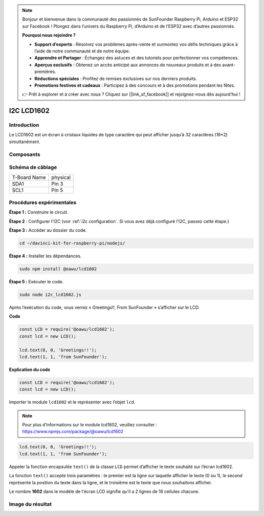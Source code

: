 .. note::

    Bonjour et bienvenue dans la communauté des passionnés de SunFounder Raspberry Pi, Arduino et ESP32 sur Facebook ! Plongez dans l’univers du Raspberry Pi, d’Arduino et de l’ESP32 avec d’autres passionnés.

    **Pourquoi nous rejoindre ?**

    - **Support d’experts** : Résolvez vos problèmes après-vente et surmontez vos défis techniques grâce à l’aide de notre communauté et de notre équipe.
    - **Apprendre et Partager** : Échangez des astuces et des tutoriels pour perfectionner vos compétences.
    - **Aperçus exclusifs** : Obtenez un accès anticipé aux annonces de nouveaux produits et à des avant-premières.
    - **Réductions spéciales** : Profitez de remises exclusives sur nos derniers produits.
    - **Promotions festives et cadeaux** : Participez à des concours et à des promotions pendant les fêtes.

    👉 Prêt à explorer et à créer avec nous ? Cliquez sur [|link_sf_facebook|] et rejoignez-nous dès aujourd’hui !

I2C LCD1602
=============

Introduction
--------------

Le LCD1602 est un écran à cristaux liquides de type caractère qui peut afficher jusqu’à 32 caractères (16*2) simultanément.

Composants
------------

.. image:: ../img/list_i2c_lcd.png


Schéma de câblage
--------------------

============ ========
T-Board Name physical
SDA1         Pin 3
SCL1         Pin 5
============ ========

.. image:: ../img/schematic_i2c_lcd.png


Procédures expérimentales
---------------------------

**Étape 1 :** Construire le circuit.

.. image:: ../img/image96.png


**Étape 2** : Configurer l'I2C (voir :ref:`i2c configuration`. Si vous avez déjà configuré l'I2C, passez cette étape.)

**Étape 3 :** Accéder au dossier du code.

.. raw:: html

   <run></run>

.. code-block::

    cd ~/davinci-kit-for-raspberry-pi/nodejs/

**Étape 4 :** Installer les dépendances.

.. raw:: html

   <run></run>

.. code-block:: 

    sudo npm install @oawu/lcd1602

**Étape 5 :** Exécuter le code.

.. raw:: html

   <run></run>

.. code-block::

    sudo node i2c_lcd1602.js

Après l’exécution du code, vous verrez « Greetings!!, From SunFounder » s’afficher sur le LCD.

**Code**

.. code-block:: js

    const LCD = require('@oawu/lcd1602');
    const lcd = new LCD();

    lcd.text(0, 0, 'Greetings!!');
    lcd.text(1, 1, 'from SunFounder');

**Explication du code**

.. code-block:: js

    const LCD = require('@oawu/lcd1602');
    const lcd = new LCD();

Importer le module ``lcd1602`` et le représenter avec l’objet ``lcd``.

.. note::
    Pour plus d’informations sur le module lcd1602, veuillez consulter : https://www.npmjs.com/package/@oawu/lcd1602

.. code-block:: js

    lcd.text(0, 0, 'Greetings!!');
    lcd.text(1, 1, 'from SunFounder');

Appeler la fonction encapsulée ``text()`` de la classe ``LCD`` permet d’afficher le texte souhaité sur l’écran lcd1602.

La fonction ``text()`` accepte trois paramètres : 
le premier est la ligne sur laquelle afficher le texte (0 ou 1), 
le second représente la position du texte dans la ligne, 
et le troisième est le texte que nous souhaitons afficher.

Le nombre **1602** dans le modèle de l'écran LCD signifie qu'il a 2 lignes de 16 cellules chacune.

Image du résultat
--------------------

.. image:: ../img/image97.jpeg
